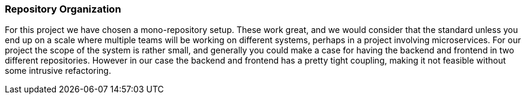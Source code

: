 === Repository Organization

For this project we have chosen a mono-repository setup. 
These work great, and we would consider that the standard unless you end up on a scale where multiple teams will be working on different systems, perhaps in a project involving microservices. 
For our project the scope of the system is rather small, and generally you could make a case for having the backend and frontend in two different repositories. 
However in our case the backend and frontend has a pretty tight coupling, making it not feasible without some intrusive refactoring. 